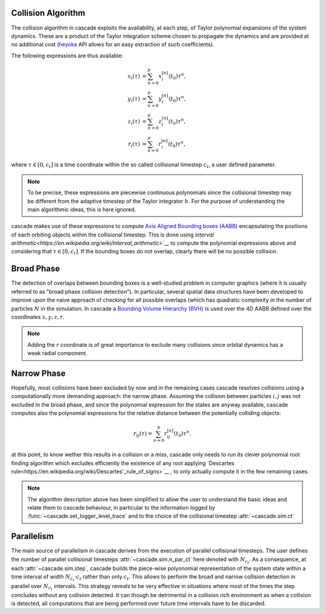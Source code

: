 .. _collision_algorithm:

Collision Algorithm
=========================

The collision algorithm in cascade exploits the availability, at each step, of Taylor polynomial expansions
of the system dynamics. These are a product of the Taylor integration scheme chosen to propagate the dynamics
and are provided at no additional cost (`heyoka <https://bluescarni.github.io/heyoka/>`__ API
allows for an easy extraction of such coefficients).

The following expressions are thus available:

.. math::
   
  \begin{align}
    x_i\left( \tau \right) & = \sum_{n=0}^p x_i^{\left[ n \right]}\left( t_0 \right)\tau^n,\\
    y_i\left( \tau \right) & = \sum_{n=0}^p y_i^{\left[ n \right]}\left( t_0 \right)\tau^n,\\
    z_i\left( \tau \right) & = \sum_{n=0}^p z_i^{\left[ n \right]}\left( t_0 \right)\tau^n,\\
    r_i\left( \tau \right) & = \sum_{n=0}^p r_i^{\left[ n \right]}\left( t_0 \right)\tau^n,
  \end{align}

where :math:`\tau \in \left[0, c_t\right]` is a time coordinate within the so called collisional
timestep :math:`c_t`, a user defined parameter. 

.. note::
  To be precise, these expressions are piecewise 
  continuous polynomials since the collisional timestep may be different from the adaptive
  timestep of the Taylor integrator :math:`h`. For the purpose of understanding the main algorithmic
  ideas, this is here ignored.

cascade makes use of these expressions to compute `Axis Aligned Bounding boxes (AABB) <https://en.wikipedia.org/wiki/Bounding_volume>`__ 
encapsulating the positions of each orbiting objects within the collisional timestep. 
This is done using `interval arithmetic<https://en.wikipedia.org/wiki/Interval_arithmetic>`__` to compute the polynomial expressions
above and considering that :math:`\tau \in \left[0, c_t\right]`. If the bounding boxes do not overlap, clearly
there will be no possible collision.

Broad Phase 
==============
The detection of overlaps between bounding boxes is a well-studied problem in computer graphics 
(where it is usually referred to as "broad phase collision detection").
In particular, several spatial data structures have been developed to improve upon the naive approach of checking 
for all possible overlaps (which has quadratic complexity in the number of particles :math:`N` in the simulation.
In cascade a `Bounding Volume Hierarchy (BVH) <https://en.wikipedia.org/wiki/Bounding_volume_hierarchy>`__ is used over the
4D AABB defined over the coordinates  :math:`x,y,z,r`.

.. note::
  Adding the :math:`r` coordinate is of great importance to exclude many collisions since orbital
  dynamics has a weak radial component.

Narrow Phase 
==============
Hopefully, most collisions have been excluded by now and in the remaining cases cascade resolves collisions 
using a computationally more demanding approach: the narrow phase. Assuming the collision between particles :math:`i, j` 
was not excluded in the broad phase, and since the polynomial expression for the states are anyway available, 
cascade computes also the polynomial expressions for the relative distance between the potentially colliding objects:

.. math::

  r_{ij}\left( \tau \right) = \sum_{n=0}^p r_{ij}^{\left[ n \right]}\left( t_0 \right)\tau^n.

at this point, to know wether this results in a collision or a miss, cascade only needs to run its clever polynomial
root finding algorithm which excludes efficiently the existence of any root applying
`Descartes rule<https://en.wikipedia.org/wiki/Descartes'_rule_of_signs>`__ , 
to only actually compute it in the few remaining cases.

.. note::
  The algorithm description above has been simplified to allow the user to understand the basic ideas and relate them 
  to cascade behaviour, in particular to the information logged by :func:`~cascade.set_logger_level_trace` 
  and to the choice of the collisional timestep :attr:`~cascade.sim.ct`

Parallelism
============================
The main source of parallelism in cascade derives from the execution of parallel collisional timesteps.
The user defines the number of parallel collisional timesteps :attr:`~cascade.sim.n_par_ct` here denoted with :math:`N_{c_t}`. 
As a consequence, at each :attr:`~cascade.sim.step`, cascade builds the piece-wise polyonomial representation of the system state
within a time interval of width :math:`N_{c_t} \cdot c_t` rather than only :math:`c_t`. This allows to perform the broad and
narrow collision detection in parallel over :math:`N_{c_t}` intervals. This strategy reveals to be very effective in situations
where most of the times the step concludes without any collision detected. It can though be detrimental in a collision
rich environment as when a collision is detected, all computations that are being performed over
future time intervals have to be discarded.


